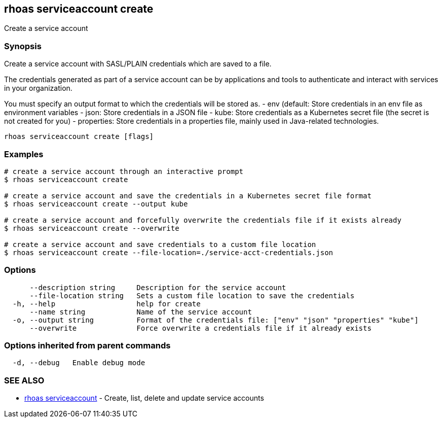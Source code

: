 == rhoas serviceaccount create

Create a service account

=== Synopsis

Create a service account with SASL/PLAIN credentials which are saved to
a file.

The credentials generated as part of a service account can be by
applications and tools to authenticate and interact with services in
your organization.

You must specify an output format to which the credentials will be
stored as. - env (default: Store credentials in an env file as
environment variables - json: Store credentials in a JSON file - kube:
Store credentials as a Kubernetes secret file (the secret is not created
for you) - properties: Store credentials in a properties file, mainly
used in Java-related technologies.

....
rhoas serviceaccount create [flags]
....

=== Examples

....
# create a service account through an interactive prompt
$ rhoas serviceaccount create

# create a service account and save the credentials in a Kubernetes secret file format
$ rhoas serviceaccount create --output kube

# create a service account and forcefully overwrite the credentials file if it exists already
$ rhoas serviceaccount create --overwrite

# create a service account and save credentials to a custom file location
$ rhoas serviceaccount create --file-location=./service-acct-credentials.json
....

=== Options

....
      --description string     Description for the service account
      --file-location string   Sets a custom file location to save the credentials
  -h, --help                   help for create
      --name string            Name of the service account
  -o, --output string          Format of the credentials file: ["env" "json" "properties" "kube"]
      --overwrite              Force overwrite a credentials file if it already exists
....

=== Options inherited from parent commands

....
  -d, --debug   Enable debug mode
....

=== SEE ALSO

* link:rhoas_serviceaccount.adoc[rhoas serviceaccount] - Create, list,
delete and update service accounts

